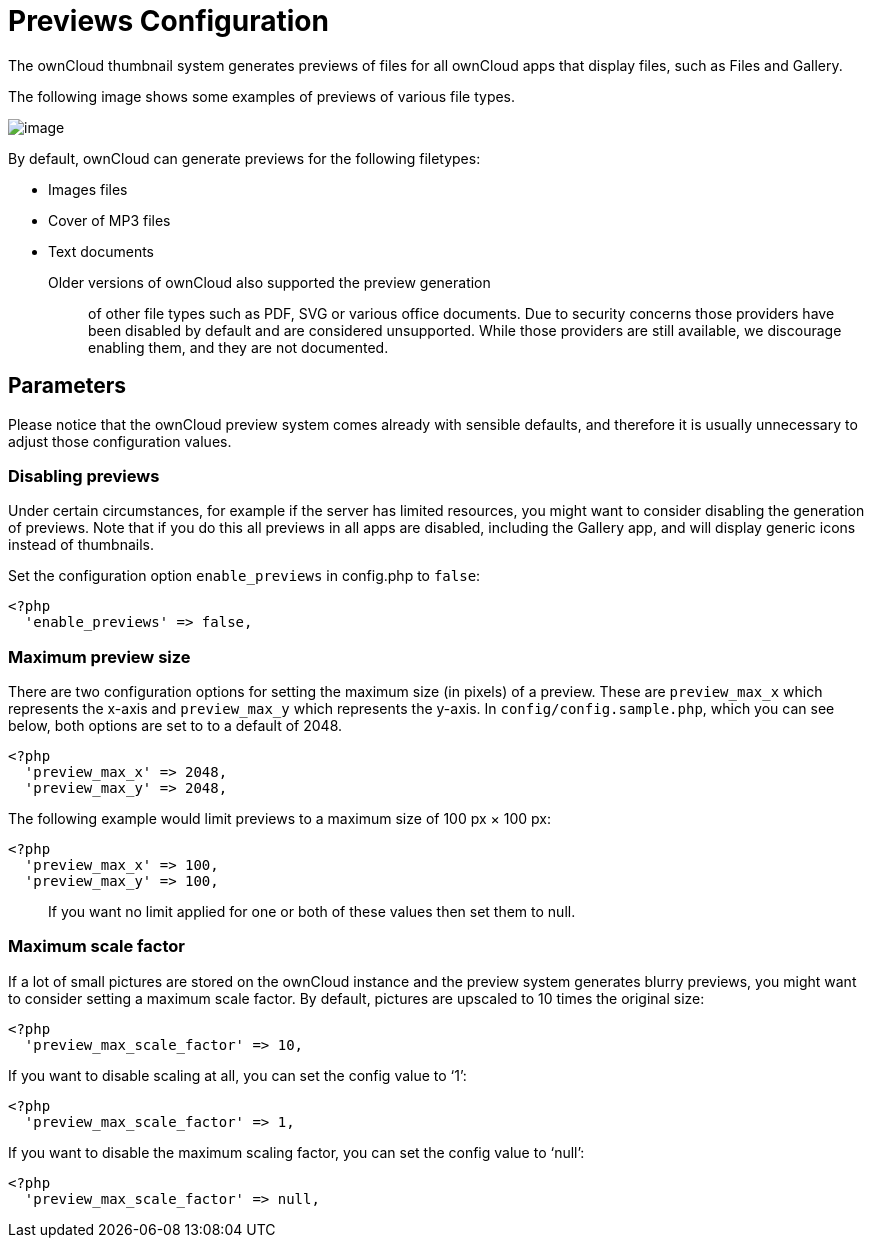 Previews Configuration
======================

The ownCloud thumbnail system generates previews of files for all
ownCloud apps that display files, such as Files and Gallery.

The following image shows some examples of previews of various file
types.

image:/owncloud-docs/_images/preview_images.png[image]

By default, ownCloud can generate previews for the following filetypes:

* Images files
* Cover of MP3 files
* Text documents

Older versions of ownCloud also supported the preview generation::
  of other file types such as PDF, SVG or various office documents. Due
  to security concerns those providers have been disabled by default and
  are considered unsupported. While those providers are still available,
  we discourage enabling them, and they are not documented.

[[parameters]]
Parameters
----------

Please notice that the ownCloud preview system comes already with
sensible defaults, and therefore it is usually unnecessary to adjust
those configuration values.

[[disabling-previews]]
Disabling previews
~~~~~~~~~~~~~~~~~~

Under certain circumstances, for example if the server has limited
resources, you might want to consider disabling the generation of
previews. Note that if you do this all previews in all apps are
disabled, including the Gallery app, and will display generic icons
instead of thumbnails.

Set the configuration option `enable_previews` in config.php to `false`:

....
<?php
  'enable_previews' => false,
....

[[maximum-preview-size]]
Maximum preview size
~~~~~~~~~~~~~~~~~~~~

There are two configuration options for setting the maximum size (in
pixels) of a preview. These are `preview_max_x` which represents the
x-axis and `preview_max_y` which represents the y-axis. In
`config/config.sample.php`, which you can see below, both options are
set to to a default of 2048.

....
<?php
  'preview_max_x' => 2048,
  'preview_max_y' => 2048,
....

The following example would limit previews to a maximum size of 100 px ×
100 px:

....
<?php
  'preview_max_x' => 100,
  'preview_max_y' => 100,
....

___________________________________________________________________________________
If you want no limit applied for one or both of these values then set
them to null.
___________________________________________________________________________________

[[maximum-scale-factor]]
Maximum scale factor
~~~~~~~~~~~~~~~~~~~~

If a lot of small pictures are stored on the ownCloud instance and the
preview system generates blurry previews, you might want to consider
setting a maximum scale factor. By default, pictures are upscaled to 10
times the original size:

....
<?php
  'preview_max_scale_factor' => 10,
....

If you want to disable scaling at all, you can set the config value to
`1':

....
<?php
  'preview_max_scale_factor' => 1,
....

If you want to disable the maximum scaling factor, you can set the
config value to `null':

....
<?php
  'preview_max_scale_factor' => null,
....
